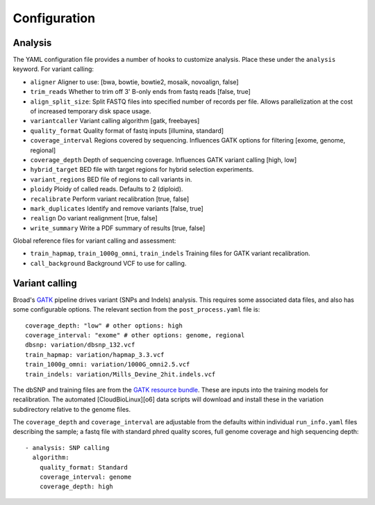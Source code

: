 Configuration
-------------

Analysis
~~~~~~~~~~~~~~~~~~~~

The YAML configuration file provides a number of hooks to customize
analysis. Place these under the ``analysis`` keyword. For variant
calling:

-  ``aligner`` Aligner to use: [bwa, bowtie, bowtie2, mosaik, novoalign,
   false]
-  ``trim_reads`` Whether to trim off 3' B-only ends from fastq reads
   [false, true]
-  ``align_split_size``: Split FASTQ files into specified number of
   records per file. Allows parallelization at the cost of increased
   temporary disk space usage.
-  ``variantcaller`` Variant calling algorithm [gatk, freebayes]
-  ``quality_format`` Quality format of fastq inputs [illumina,
   standard]
-  ``coverage_interval`` Regions covered by sequencing. Influences GATK
   options for filtering [exome, genome, regional]
-  ``coverage_depth`` Depth of sequencing coverage. Influences GATK
   variant calling [high, low]
-  ``hybrid_target`` BED file with target regions for hybrid selection
   experiments.
-  ``variant_regions`` BED file of regions to call variants in.
-  ``ploidy`` Ploidy of called reads. Defaults to 2 (diploid).
-  ``recalibrate`` Perform variant recalibration [true, false]
-  ``mark_duplicates`` Identify and remove variants [false, true]
-  ``realign`` Do variant realignment [true, false]
-  ``write_summary`` Write a PDF summary of results [true, false]

Global reference files for variant calling and assessment:

-  ``train_hapmap``, ``train_1000g_omni``, ``train_indels`` Training
   files for GATK variant recalibration.
-  ``call_background`` Background VCF to use for calling.

Variant calling
~~~~~~~~~~~~~~~

Broad's `GATK`_ pipeline drives variant (SNPs and Indels) analysis.
This requires some associated data files, and also has some configurable
options. The relevant section from the ``post_process.yaml`` file is:

::

    coverage_depth: "low" # other options: high
    coverage_interval: "exome" # other options: genome, regional
    dbsnp: variation/dbsnp_132.vcf
    train_hapmap: variation/hapmap_3.3.vcf
    train_1000g_omni: variation/1000G_omni2.5.vcf
    train_indels: variation/Mills_Devine_2hit.indels.vcf

The dbSNP and training files are from the `GATK resource bundle`_. These
are inputs into the training models for recalibration. The automated
[CloudBioLinux][o6] data scripts will download and install these in the
variation subdirectory relative to the genome files.

The ``coverage_depth`` and ``coverage_interval`` are adjustable from the
defaults within individual ``run_info.yaml`` files describing the
sample; a fastq file with standard phred quality scores, full genome
coverage and high sequencing depth:

::

    - analysis: SNP calling
      algorithm:
        quality_format: Standard
        coverage_interval: genome
        coverage_depth: high

.. _GATK resource bundle: http://www.broadinstitute.org/gsa/wiki/index.php/GATK_resource_bundle
.. _GATK: http://www.broadinstitute.org/gatk/

